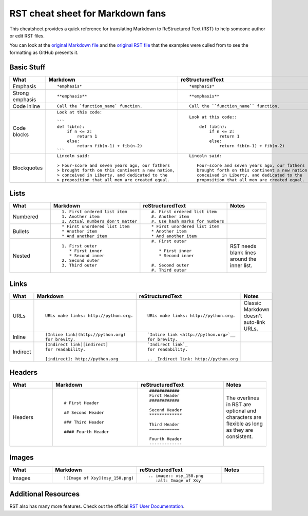 #################################
RST cheat sheet for Markdown fans
#################################

This cheatsheet provides a quick reference for translating
Markdown to ReStructured Text (RST) to help someone author or edit
RST files. 

You can look at the `original Markdown file <md.md>`_ and the
`original RST file <rst.rst>`_ that the examples were culled from
to see the formatting as GitHub presents it.

Basic Stuff
***********

.. list-table::
   :widths: 15 30 30 15
   :header-rows: 1

   * - What
     - Markdown
     - reStructuredText
     - Notes


   * - Emphasis
     - ::

          *emphasis*

     - ::

          *emphasis*

     -



   * - Strong emphasis
     - ::

          **emphasis**

     - ::

          **emphasis**

     -



   * - Code inline
     - ::

          Call the `function_name` function.

     - ::

          Call the ``function_name`` function.

     -



   * - Code blocks
     - ::

          Look at this code:

          ```
          def fib(n):
              if n <= 2:
                  return 1
              else:
                  return fib(n-1) + fib(n-2)
          ```

     - ::

          Look at this code::

              def fib(n):
                  if n <= 2:
                      return 1
                  else:
                      return fib(n-1) + fib(n-2)

     -



   * - Blockquotes
     - ::

          Lincoln said:

          > Four-score and seven years ago, our fathers
          > brought forth on this continent a new nation,
          > conceived in Liberty, and dedicated to the
          > proposition that all men are created equal.

     - ::

          Lincoln said:

             Four-score and seven years ago, our fathers
             brought forth on this continent a new nation,
             conceived in Liberty, and dedicated to the
             proposition that all men are created equal.

     -



Lists
*****

.. list-table::
   :widths: 15 30 30 15
   :header-rows: 1

   * - What
     - Markdown
     - reStructuredText
     - Notes


   * - Numbered
     - ::

          1. First ordered list item
          1. Another item
          1. Actual numbers don't matter

     - ::

          #. First ordered list item
          #. Another item
          #. Use hash marks for numbers

     -



   * - Bullets
     - ::

          * First unordered list item
          * Another item
          * And another item

     - ::

          * First unordered list item
          * Another item
          * And another item

     -



   * - Nested
     - ::

          1. First outer
             * First inner
             * Second inner
          2. Second outer
          3. Third outer

     - ::

          #. First outer

             * First inner
             * Second inner

          #. Second outer
          #. Third outer

     -

          RST needs blank lines around the inner list.

Links
*****

.. list-table::
   :widths: 15 30 30 15
   :header-rows: 1

   * - What
     - Markdown
     - reStructuredText
     - Notes


   * - URLs
     - ::

          URLs make links: http://python.org.

     - ::

          URLs make links: http://python.org.

     -

          Classic Markdown doesn't auto-link URLs.

   * - Inline
     - ::

          [Inline link](http://python.org)
          for brevity.

     - ::

          `Inline link <http://python.org>`__
          for brevity.

     -



   * - Indirect
     - ::

          [Indirect link][indirect]
          for readability.

          [indirect]: http://python.org

     - ::

          `Indirect link`_
          for readability.

          .. _Indirect link: http://python.org

     -



Headers
*******

.. list-table::
   :widths: 15 30 30 15
   :header-rows: 1

   * - What
     - Markdown
     - reStructuredText
     - Notes


   * - Headers
     - ::

          # First Header

          ## Second Header

          ### Third Header

          #### Fourth Header

     - ::

          ############
          First Header
          ############

          Second Header
          *************

          Third Header
          ============

          Fourth Header
          -------------

     -  The overlines in RST are optional and characters are flexible as long as they are consistent.



Images
******

.. list-table::
   :widths: 15 30 30 15
   :header-rows: 1

   * - What
     - Markdown
     - reStructuredText
     - Notes


   * - Images
     - ::

          ![Image of Xsy](xsy_150.png)

     - ::

          .. image:: xsy_150.png
             :alt: Image of Xsy

     -

Additional Resources
********************

RST also has many more features.  Check out the official `RST User Documentation`_.

.. _RST User Documentation: http://docutils.sourceforge.net/rst.html
